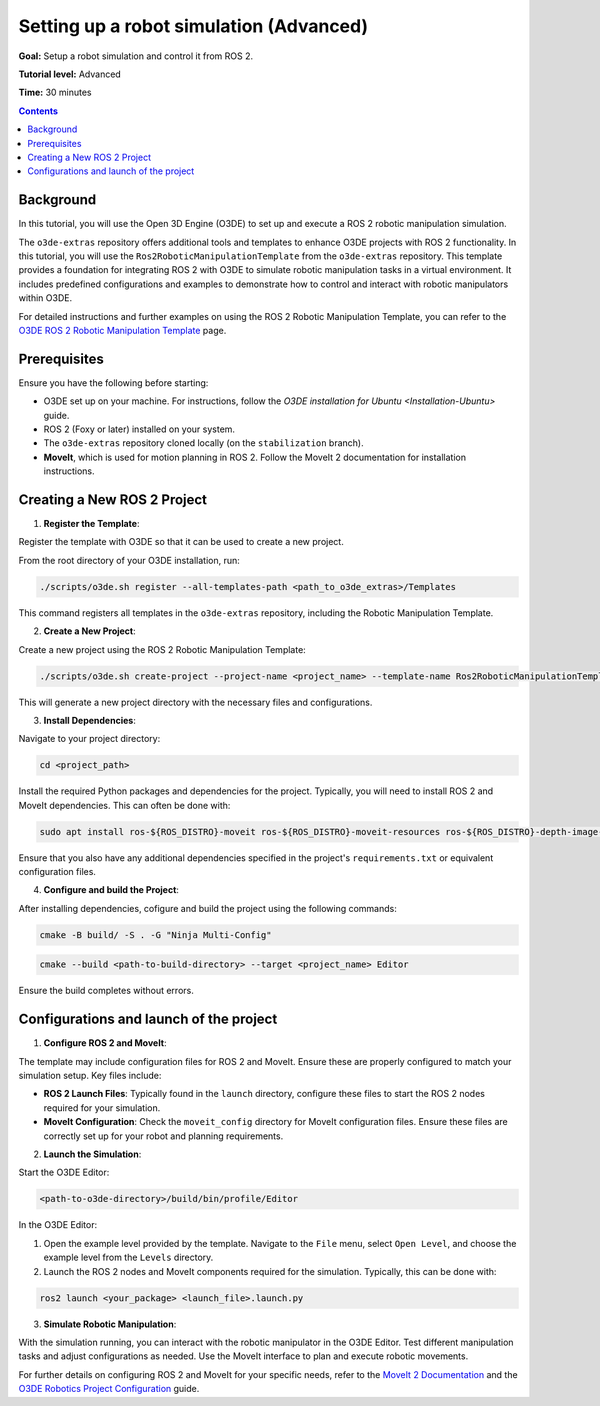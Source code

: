 Setting up a robot simulation (Advanced)
========================================

**Goal:** Setup a robot simulation and control it from ROS 2.

**Tutorial level:** Advanced

**Time:** 30 minutes

.. contents:: Contents
   :depth: 2
   :local:

Background
----------

In this tutorial, you will use the Open 3D Engine (O3DE) to set up and execute a ROS 2 robotic manipulation simulation.

The ``o3de-extras`` repository offers additional tools and templates to enhance O3DE projects with ROS 2 functionality. In this tutorial, you will use the ``Ros2RoboticManipulationTemplate`` from the ``o3de-extras`` repository. This template provides a foundation for integrating ROS 2 with O3DE to simulate robotic manipulation tasks in a virtual environment. It includes predefined configurations and examples to demonstrate how to control and interact with robotic manipulators within O3DE.

For detailed instructions and further examples on using the ROS 2 Robotic Manipulation Template, you can refer to the `O3DE ROS 2 Robotic Manipulation Template <https://github.com/o3de/o3de-extras/tree/development/Templates/Ros2RoboticManipulationTemplate>`_ page.


Prerequisites
-------------
Ensure you have the following before starting:

- O3DE set up on your machine. For instructions, follow the `O3DE installation for Ubuntu <Installation-Ubuntu>` guide.
- ROS 2 (Foxy or later) installed on your system.
- The ``o3de-extras`` repository cloned locally (on the ``stabilization`` branch).
- **MoveIt**, which is used for motion planning in ROS 2. Follow the MoveIt 2 documentation for installation instructions.


Creating a New ROS 2 Project
----------------------------

1. **Register the Template**:

Register the template with O3DE so that it can be used to create a new project.

From the root directory of your O3DE installation, run:

.. code-block:: bash

   ./scripts/o3de.sh register --all-templates-path <path_to_o3de_extras>/Templates

This command registers all templates in the ``o3de-extras`` repository, including the Robotic Manipulation Template.

2. **Create a New Project**:

Create a new project using the ROS 2 Robotic Manipulation Template:

.. code-block:: bash

   ./scripts/o3de.sh create-project --project-name <project_name> --template-name Ros2RoboticManipulationTemplate --project-path <path-to-project-directory>

This will generate a new project directory with the necessary files and configurations.

3. **Install Dependencies**:

Navigate to your project directory:

.. code-block:: bash

   cd <project_path>

Install the required Python packages and dependencies for the project. Typically, you will need to install ROS 2 and MoveIt dependencies. This can often be done with:

.. code-block:: bash

   sudo apt install ros-${ROS_DISTRO}-moveit ros-${ROS_DISTRO}-moveit-resources ros-${ROS_DISTRO}-depth-image-proc

Ensure that you also have any additional dependencies specified in the project's ``requirements.txt`` or equivalent configuration files.

4. **Configure and build the Project**:

After installing dependencies, cofigure and build the project using the following commands:

.. code-block:: bash

   cmake -B build/ -S . -G "Ninja Multi-Config"

.. code-block:: bash

   cmake --build <path-to-build-directory> --target <project_name> Editor

Ensure the build completes without errors.   


Configurations and launch of the project
----------------------------------------

1. **Configure ROS 2 and MoveIt**:

The template may include configuration files for ROS 2 and MoveIt. Ensure these are properly configured to match your simulation setup. Key files include:

- **ROS 2 Launch Files**: Typically found in the ``launch`` directory, configure these files to start the ROS 2 nodes required for your simulation.
- **MoveIt Configuration**: Check the ``moveit_config`` directory for MoveIt configuration files. Ensure these files are correctly set up for your robot and planning requirements.

2. **Launch the Simulation**:

Start the O3DE Editor:

.. code-block:: bash

   <path-to-o3de-directory>/build/bin/profile/Editor

In the O3DE Editor:

1. Open the example level provided by the template. Navigate to the ``File`` menu, select ``Open Level``, and choose the example level from the ``Levels`` directory.
2. Launch the ROS 2 nodes and MoveIt components required for the simulation. Typically, this can be done with:

.. code-block:: bash

   ros2 launch <your_package> <launch_file>.launch.py

3. **Simulate Robotic Manipulation**:

With the simulation running, you can interact with the robotic manipulator in the O3DE Editor. Test different manipulation tasks and adjust configurations as needed. Use the MoveIt interface to plan and execute robotic movements.

For further details on configuring ROS 2 and MoveIt for your specific needs, refer to the `MoveIt 2 Documentation`_ and the `O3DE Robotics Project Configuration`_ guide.

.. _MoveIt 2 Documentation: https://moveit.ros.org/documentation/
.. _O3DE Robotics Project Configuration: https://development--o3deorg.netlify.app/docs/user-guide/interactivity/robotics/project-configuration/
